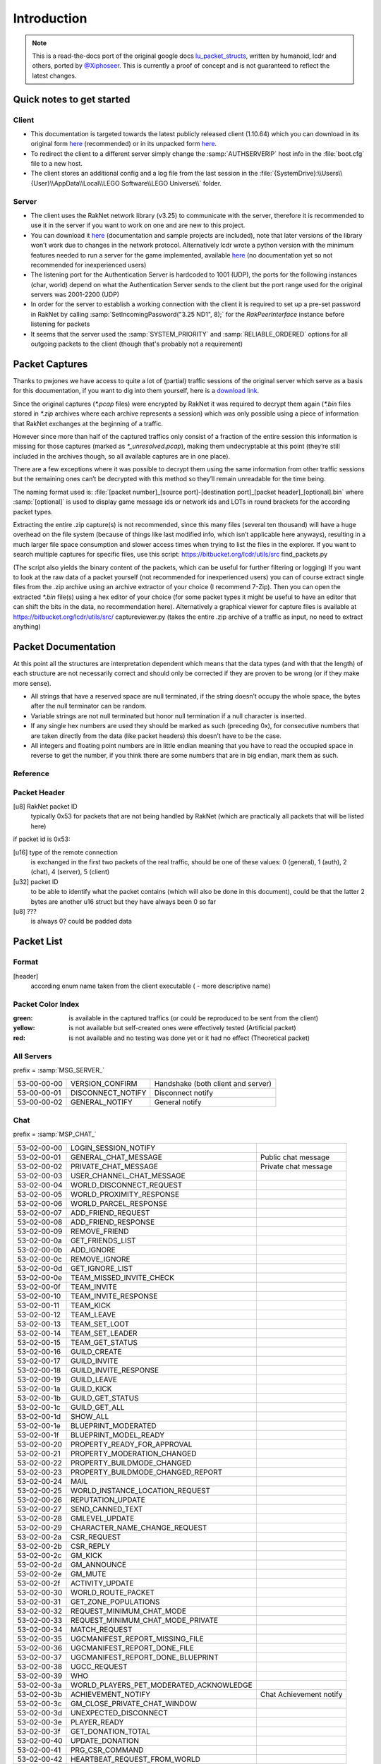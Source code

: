 Introduction
============

.. note ::
	This is a read-the-docs port of the original google docs `lu_packet_structs <https://docs.google.com/document/d/1v9GB1gNwO0C81Rhd4imbaLN7z-R0zpK5sYJMbxPP3Kc>`_, written by humanoid, lcdr and others, ported by `@Xiphoseer <https://twitter.com/Xiposeer>`_. This is currently a proof of concept and is not guaranteed to reflect the latest changes.

Quick notes to get started
--------------------------

Client
^^^^^^

* This documentation is targeted towards the latest publicly released client (1.10.64) which you can download in its original form `here <https://mega.nz/#!zpQyzAyA!az8Omzz-mH-03nOT1-H5jpjm75x2ZyDAv9BikCUHxG8>`_ (recommended) or in its unpacked form `here <https://mega.nz/#!zhRzBa4C!B5eY94-6vYmjJYqXkDXDM5hiqkPhZ7yb9ShCHG3Lgo8>`_.
* To redirect the client to a different server simply change the :samp:`AUTHSERVERIP` host info in the :file:`boot.cfg` file to a new host.
* The client stores an additional config and a log file from the last session in the :file:`{SystemDrive}:\\Users\\{User}\\AppData\\Local\\LEGO Software\\LEGO Universe\\` folder.

Server
^^^^^^

* The client uses the RakNet network library (v3.25) to communicate with the server, therefore it is recommended to use it in the server if you want to work on one and are new to this project.
* You can download it `here <http://www.raknet.com/raknet/downloads/RakNet-3.25.zip>`_ (documentation and sample projects are included), note that later versions of the library won’t work due to changes in the network protocol. Alternatively lcdr wrote a python version with the minimum features needed to run a server for the game implemented, available `here <https://bitbucket.org/lcdr/pyraknet>`_ (no documentation yet so not recommended for inexperienced users)
* The listening port for the Authentication Server is hardcoded to 1001 (UDP), the ports for the following instances (char, world) depend on what the Authentication Server sends to the client but the port range used for the original servers was 2001-2200 (UDP)
* In order for the server to establish a working connection with the client it is required to set up a pre-set password in RakNet by calling :samp:`SetIncomingPassword("3.25 ND1", 8);` for the `RakPeerInterface` instance before listening for packets
* It seems that the server used the :samp:`SYSTEM_PRIORITY` and :samp:`RELIABLE_ORDERED` options for all outgoing packets to the client (though that's probably not a requirement)

Packet Captures
---------------

Thanks to pwjones we have access to quite a lot of (partial) traffic sessions of the original server which serve as a basis for this documentation, if you want to dig into them yourself, here is a `download link <https://mega.co.nz/#F!yxIyxCpR!rNJ5Uub4RJNL8c6ZgM-Q0w>`_.

Since the original captures (`*.pcap` files) were encrypted by RakNet it was required to decrypt them again (`*.bin` files stored in `*.zip` archives where each archive represents a session) which was only possible using a piece of information that RakNet exchanges at the beginning of a traffic.

However since more than half of the captured traffics only consist of a fraction of the entire session this information is missing for those captures (marked as `*_unresolved.pcap`), making them undecryptable at this point (they’re still included in the archives though, so all available captures are in one place).

There are a few exceptions where it was possible to decrypt them using the same information from other traffic sessions but the remaining ones can’t be decrypted with this method so they’ll remain unreadable for the time being.

The naming format used is:
:file:`[packet number]_[source port]-[destination port]_[packet header]_[optional].bin`
where :samp:`[optional]` is used to display game message ids or network ids and LOTs in round brackets for the according packet types.

Extracting the entire .zip capture(s) is not recommended, since this many files (several ten thousand) will have a huge overhead on the file system (because of things like last modified info, which isn’t applicable here anyways), resulting in a much larger file space consumption and slower access times when trying to list the files in the explorer.
If you want to search multiple captures for specific files, use this script: https://bitbucket.org/lcdr/utils/src find_packets.py

(The script also yields the binary content of the packets, which can be useful for further filtering or logging)
If you want to look at the raw data of a packet yourself (not recommended for inexperienced users) you can of course extract single files from the .zip archive using an archive extractor of your choice (I recommend 7-Zip).
Then you can open the extracted `*.bin` file(s) using a hex editor of your choice (for some packet types it might be useful to have an editor that can shift the bits in the data, no recommendation here).
Alternatively a graphical viewer for capture files is available at https://bitbucket.org/lcdr/utils/src/ captureviewer.py (takes the entire .zip archive of a traffic as input, no need to extract anything)

Packet Documentation
--------------------

At this point all the structures are interpretation dependent which means that the data types (and with that the length) of each structure are not necessarily correct and should only be corrected if they are proven to be wrong (or if they make more sense).

* All strings that have a reserved space are null terminated, if the string doesn’t occupy the whole space, the bytes after the null terminator can be random.
* Variable strings are not null terminated but honor null termination if a null character is inserted.
* If any single hex numbers are used they should be marked as such (preceding 0x), for consecutive numbers that are taken directly from the data (like packet headers) this doesn’t have to be the case.
* All integers and floating point numbers are in little endian meaning that you have to read the occupied space in reverse to get the number, if you think there are some numbers that are in big endian, mark them as such.

Reference
^^^^^^^^^

.. glossary ::
	
	[xx-xx-xx-xx]
		first 4 bytes of the header (to go conform with decrypted packet file names)
	
	Artificial packet
		Packet was not captured in traffic logs, but tests with the ID show that it is recognized by the client.

	Theoretical packet
		Packet was not captured in traffic logs, but there is evidence in the client executable that the packet has this purpose. For server packets, once tests with the ID show that the client reacts to the packet, this should be changed to Artificial packet. For client packets, once we manage to get the client to send a packet of this type, this should be changed to normal packet.

	u8
		unsigned char (1 byte)
	
	u16
		unsigned short (2 bytes)

	u32
		unsigned long (4 bytes)

	u64
		unsigned long long (8 bytes)

	s32
		signed long (4 bytes)

	s64
		signed long long (8 bytes)

	bool
		boolean, can either be 1 or 0 (1 byte)
	
	bit
		“true” boolean, can either be 0 or 1, if there is a “flag” specifier then this defines whether a part of a packet (all structures that are indented one additional level) is included or not (1 bit)

	string
		char sequence (x bytes, null terminated (zero at the end)), 33 bytes long

	wstring
		wide char sequence (2*x bytes, null terminated (double zero at the end)), 66 bytes long
		(there are variants of these string types that are variable-length, they should be explicitly stated as variable length or somehow else be distinguished from the types above)

	LDF
		Lego data format, our unofficial name for the data format used in packets and configuration files (so far in binary, xml and config variations), see Appendix for definition

	LOT
		”Lego Object Template”?, determines the kind of object (whether it’s a player, an NPC, a tree, etc) and which components the object has (4 bytes)

	Object ID
		ID to distinguish each object in the game (e.g. player characters) (8 bytes)
	
	Network ID
		Temporary ID added by Raknet’s ReplicaManager, this is handled automatically and usually not important. Used to internally address objects for updates/destruction

	???
		this is unknown and should be investigated if possible

	L:n
		length specifier for n amounts of bytes, usually only temporarily used in the documentation to specify an unknown chunk of data (and replaced once the structure of that chunk is better known), in some instances the amount V is used to specify a variable amount of bytes

Packet Header
^^^^^^^^^^^^^

[u8] RakNet packet ID
	typically 0x53 for packets that are not being handled by RakNet (which are practically all packets that will be listed here)

if packet id is 0x53:

[u16] type of the remote connection
	is exchanged in the first two packets of the real traffic, should be one of these values: 0 (general), 1 (auth), 2 (chat), 4 (server), 5 (client)

[u32] packet ID
	to be able to identify what the packet contains (which will also be done in this document), could be that the latter 2 bytes are another u16 struct but they have always been 0 so far

[u8] ???
	is always 0? could be padded data

Packet List
-----------

Format
^^^^^^

[header]
	according enum name taken from the client executable ( - more descriptive name)

Packet Color Index
^^^^^^^^^^^^^^^^^^

:green: is available in the captured traffics (or could be reproduced to be sent from the client)
:yellow: is not available but self-created ones were effectively tested (Artificial packet)
:red: is not available and no testing was done yet or it had no effect (Theoretical packet)

All Servers
^^^^^^^^^^^
prefix = :samp:`MSG_SERVER_`

===========  ===================  ==========================================
53-00-00-00  VERSION_CONFIRM      Handshake (both client and server)
53-00-00-01  DISCONNECT_NOTIFY    Disconnect notify
53-00-00-02  GENERAL_NOTIFY       General notify
===========  ===================  ==========================================

Chat
^^^^
prefix = :samp:`MSP_CHAT_`

===========  =======================================  ===================================
53-02-00-00  LOGIN_SESSION_NOTIFY
53-02-00-01  GENERAL_CHAT_MESSAGE                     Public chat message
53-02-00-02  PRIVATE_CHAT_MESSAGE                     Private chat message
53-02-00-03  USER_CHANNEL_CHAT_MESSAGE
53-02-00-04  WORLD_DISCONNECT_REQUEST
53-02-00-05  WORLD_PROXIMITY_RESPONSE
53-02-00-06  WORLD_PARCEL_RESPONSE
53-02-00-07  ADD_FRIEND_REQUEST
53-02-00-08  ADD_FRIEND_RESPONSE
53-02-00-09  REMOVE_FRIEND
53-02-00-0a  GET_FRIENDS_LIST
53-02-00-0b  ADD_IGNORE
53-02-00-0c  REMOVE_IGNORE
53-02-00-0d  GET_IGNORE_LIST
53-02-00-0e  TEAM_MISSED_INVITE_CHECK
53-02-00-0f  TEAM_INVITE
53-02-00-10  TEAM_INVITE_RESPONSE
53-02-00-11  TEAM_KICK
53-02-00-12  TEAM_LEAVE
53-02-00-13  TEAM_SET_LOOT
53-02-00-14  TEAM_SET_LEADER
53-02-00-15  TEAM_GET_STATUS
53-02-00-16  GUILD_CREATE
53-02-00-17  GUILD_INVITE
53-02-00-18  GUILD_INVITE_RESPONSE
53-02-00-19  GUILD_LEAVE
53-02-00-1a  GUILD_KICK
53-02-00-1b  GUILD_GET_STATUS
53-02-00-1c  GUILD_GET_ALL
53-02-00-1d  SHOW_ALL
53-02-00-1e  BLUEPRINT_MODERATED
53-02-00-1f  BLUEPRINT_MODEL_READY
53-02-00-20  PROPERTY_READY_FOR_APPROVAL
53-02-00-21  PROPERTY_MODERATION_CHANGED
53-02-00-22  PROPERTY_BUILDMODE_CHANGED
53-02-00-23  PROPERTY_BUILDMODE_CHANGED_REPORT
53-02-00-24  MAIL
53-02-00-25  WORLD_INSTANCE_LOCATION_REQUEST
53-02-00-26  REPUTATION_UPDATE
53-02-00-27  SEND_CANNED_TEXT
53-02-00-28  GMLEVEL_UPDATE
53-02-00-29  CHARACTER_NAME_CHANGE_REQUEST
53-02-00-2a  CSR_REQUEST
53-02-00-2b  CSR_REPLY
53-02-00-2c  GM_KICK
53-02-00-2d  GM_ANNOUNCE
53-02-00-2e  GM_MUTE
53-02-00-2f  ACTIVITY_UPDATE
53-02-00-30  WORLD_ROUTE_PACKET
53-02-00-31  GET_ZONE_POPULATIONS
53-02-00-32  REQUEST_MINIMUM_CHAT_MODE
53-02-00-33  REQUEST_MINIMUM_CHAT_MODE_PRIVATE
53-02-00-34  MATCH_REQUEST
53-02-00-35  UGCMANIFEST_REPORT_MISSING_FILE
53-02-00-36  UGCMANIFEST_REPORT_DONE_FILE
53-02-00-37  UGCMANIFEST_REPORT_DONE_BLUEPRINT
53-02-00-38  UGCC_REQUEST
53-02-00-39  WHO
53-02-00-3a  WORLD_PLAYERS_PET_MODERATED_ACKNOWLEDGE
53-02-00-3b  ACHIEVEMENT_NOTIFY                       Chat Achievement notify
53-02-00-3c  GM_CLOSE_PRIVATE_CHAT_WINDOW
53-02-00-3d  UNEXPECTED_DISCONNECT
53-02-00-3e  PLAYER_READY
53-02-00-3f  GET_DONATION_TOTAL
53-02-00-40  UPDATE_DONATION
53-02-00-41  PRG_CSR_COMMAND
53-02-00-42  HEARTBEAT_REQUEST_FROM_WORLD
53-02-00-43  UPDATE_FREE_TRIAL_STATUS
===========  =======================================  ===================================

Client Auth
^^^^^^^^^^^
prefix = :samp:`MSG_AUTH_`

===========  =============================  =============================
53-01-00-00  LOGIN_REQUEST                  Login info
53-01-00-01  LOGOUT_REQUEST
53-01-00-02  CREATE_NEW_ACCOUNT_REQUEST
53-01-00-03  LEGOINTERFACE_AUTH_RESPONSE
53-01-00-04  SESSIONKEY_RECEIVED_CONFIRM
53-01-00-05  RUNTIME_CONFIG
===========  =============================  =============================

Client World
^^^^^^^^^^^^
prefix = :samp:`MSG_WORLD_`

id 00

===========  ======================================  ========================
53-04-00-01  CLIENT_VALIDATION                       Session info
53-04-00-02  CLIENT_CHARACTER_LIST_REQUEST
53-04-00-03  CLIENT_CHARACTER_CREATE_REQUEST
53-04-00-04  CLIENT_LOGIN_REQUEST                    Character selected
53-04-00-05  CLIENT_GAME_MSG
53-04-00-06  CLIENT_CHARACTER_DELETE_REQUEST
53-04-00-07  CLIENT_CHARACTER_RENAME_REQUEST
53-04-00-08  CLIENT_HAPPY_FLOWER_MODE_NOTIFY
53-04-00-09  CLIENT_SLASH_RELOAD_MAP                 Reload map cmd
53-04-00-0a  CLIENT_SLASH_PUSH_MAP_REQUEST           Push map req cmd
53-04-00-0b  CLIENT_SLASH_PUSH_MAP                   Push map cmd
53-04-00-0c  CLIENT_SLASH_PULL_MAP                   Pull map cmd
53-04-00-0d  CLIENT_LOCK_MAP_REQUEST
53-04-00-0e  CLIENT_GENERAL_CHAT_MESSAGE             General chat message
53-04-00-0f  CLIENT_HTTP_MONITOR_INFO_REQUEST
53-04-00-10  CLIENT_SLASH_DEBUG_SCRIPTS              Debug scripts cmd
53-04-00-11  CLIENT_MODELS_CLEAR
53-04-00-12  CLIENT_EXHIBIT_INSERT_MODEL
53-04-00-13  CLIENT_LEVEL_LOAD_COMPLETE              Character data request
53-04-00-14  CLIENT_TMP_GUILD_CREATE
53-04-00-15  CLIENT_ROUTE_PACKET                     Social?
53-04-00-16  CLIENT_POSITION_UPDATE                  Position update
53-04-00-17  CLIENT_MAIL
53-04-00-18  CLIENT_WORD_CHECK                       Whitelist word check
53-04-00-19  CLIENT_STRING_CHECK                     Whitelist string check
53-04-00-1a  CLIENT_GET_PLAYERS_IN_ZONE
53-04-00-1b  CLIENT_REQUEST_UGC_MANIFEST_INFO
53-04-00-1c  CLIENT_BLUEPRINT_GET_ALL_DATA_REQUEST
53-04-00-1d  CLIENT_CANCEL_MAP_QUEUE
53-04-00-1e  CLIENT_HANDLE_FUNNESS                   Performance issue?
53-04-00-1f  CLIENT_FAKE_PRG_CSR_MESSAGE
53-04-00-20  CLIENT_REQUEST_FREE_TRIAL_REFRESH
53-04-00-21  CLIENT_GM_SET_FREE_TRIAL_STATUS
===========  ======================================  ========================

// unsure about the next 3, depends on whether only MSG_WORLD_CLIENT_* names were used for packets or generally MSG_WORLD_* names (though the former wouldn’t make sense with the id 78 and leave it unoccupied)

===========  ======================================  ========================
53-04-00-22  Top 5 issues request                    Theoretical packet
53-04-00-23  UGC download failed?                    Theoretical packet
===========  ======================================  ========================

id from 24 to 77

===========  ======================================  ==============================================
53-04-00-78  UGC download failed                     (ID would fit with the biggest enum available)
===========  ======================================  ==============================================

World Server
^^^^^^^^^^^^
prefix = :samp:`MSG_CLIENT_`

===========  ======================================  ==================================
53-05-00-00  LOGIN_RESPONSE
53-05-00-01  LOGOUT_RESPONSE
53-05-00-02  LOAD_STATIC_ZONE                        World info
53-05-00-03  CREATE_OBJECT
53-05-00-04  CREATE_CHARACTER                        Character data
53-05-00-05  CREATE_CHARACTER_EXTENDED
53-05-00-06  CHARACTER_LIST_RESPONSE                 Character list
53-05-00-07  CHARACTER_CREATE_RESPONSE
53-05-00-08  CHARACTER_RENAME_RESPONSE               Character rename
53-05-00-09  CHAT_CONNECT_RESPONSE                   Chat service response
53-05-00-0a  AUTH_ACCOUNT_CREATE_RESPONSE
53-05-00-0b  DELETE_CHARACTER_RESPONSE
53-05-00-0c  GAME_MSG                                Server Update
53-05-00-0d  CONNECT_CHAT
53-05-00-0e  TRANSFER_TO_WORLD                       Redirection
53-05-00-0f  IMPENDING_RELOAD_NOTIFY
53-05-00-10  MAKE_GM_RESPONSE                        GMlevel change
53-05-00-11  HTTP_MONITOR_INFO_RESPONSE
53-05-00-12  SLASH_PUSH_MAP_RESPONSE                 Push map
53-05-00-13  SLASH_PULL_MAP_RESPONSE                 Pull map
53-05-00-14  SLASH_LOCK_MAP_RESPONSE                 Lock map
53-05-00-15  BLUEPRINT_SAVE_RESPONSE
53-05-00-16  BLUEPRINT_LUP_SAVE_RESPONSE
53-05-00-17  BLUEPRINT_LOAD_RESPONSE_ITEMID
53-05-00-18  BLUEPRINT_GET_ALL_DATA_RESPONSE
53-05-00-19  MODEL_INSTANTIATE_RESPONSE
53-05-00-1a  DEBUG_OUTPUT
53-05-00-1b  ADD_FRIEND_REQUEST                      Friend request
53-05-00-1c  ADD_FRIEND_RESPONSE                     Friend request response
53-05-00-1d  REMOVE_FRIEND_RESPONSE                  Remove friend response
53-05-00-1e  GET_FRIENDS_LIST_RESPONSE               Friends list
53-05-00-1f  UPDATE_FRIEND_NOTIFY                    Friend update
53-05-00-20  ADD_IGNORE_RESPONSE                     Add blocked
53-05-00-21  REMOVE_IGNORE_RESPONSE                  Remove blocked
53-05-00-22  GET_IGNORE_LIST_RESPONSE                Blocked list
53-05-00-23  TEAM_INVITE
53-05-00-24  TEAM_INVITE_INITIAL_RESPONSE
53-05-00-25  GUILD_CREATE_RESPONSE
53-05-00-26  GUILD_GET_STATUS_RESPONSE               Guild get status
53-05-00-27  GUILD_INVITE
53-05-00-28  GUILD_INVITE_INITIAL_RESPONSE
53-05-00-29  GUILD_INVITE_FINAL_RESPONSE
53-05-00-2a  GUILD_INVITE_CONFIRM
53-05-00-2b  GUILD_ADD_PLAYER
53-05-00-2c  GUILD_REMOVE_PLAYER
53-05-00-2d  GUILD_LOGIN_LOGOUT                      Guild login/logout
53-05-00-2e  GUILD_RANK_CHANGE
53-05-00-2f  GUILD_DATA
53-05-00-30  GUILD_STATUS
53-05-00-31  MAIL
53-05-00-32  DB_PROXY_RESULT
53-05-00-33  SHOW_ALL_RESPONSE                       Online player list
53-05-00-34  WHO_RESPONSE                            Player location response
53-05-00-35  SEND_CANNED_TEXT                        Chat message send failure response
53-05-00-36  UPDATE_CHARACTER_NAME
53-05-00-37  SET_NETWORK_SIMULATOR
53-05-00-38  INVALID_CHAT_MESSAGE
53-05-00-39  MINIMUM_CHAT_MODE_RESPONSE
53-05-00-3a  MINIMUM_CHAT_MODE_RESPONSE_PRIVATE
53-05-00-3b  CHAT_MODERATION_STRING
53-05-00-3c  UGC_MANIFEST_RESPONSE
53-05-00-3d  IN_LOGIN_QUEUE
53-05-00-3e  SERVER_STATES                           Server states/status
53-05-00-3f  GM_CLOSE_TARGET_CHAT_WINDOW             GM quit private chat
53-05-00-40  GENERAL_TEXT_FOR_LOCALIZATION
53-05-00-41  UPDATE_FREE_TRIAL_STATUS
===========  ======================================  ==================================

Chat packets
------------

Server-to-Client
^^^^^^^^^^^^^^^^

[53-02-00-01] (chat message)
""""""""""""""""""""""""""""
:[u64]:			???
:[u8]:			chat channel, always 0x04 for public-chat so far.
:[u8]:			this seems to be chat message length (including null terminator, so bytelength is this * 2) , but the chat message is a wstring, why would it need a length specifier? also it seems not to have any effect if you change this (probably due to the way the client wstring parser works)
:[L\:3]:			???, still message length ?
:[wstring]:		Sender name, empty string is treated as System message
:[u64]:			Sender objectID
:[u16]:			???
:[bool]:		is sender a mythran, if true, chat shows “Mythran” instead of real name
:[wstring variable length]: Chat message

[53-02-00-02] (private chat message)
""""""""""""""""""""""""""""""""""""
:[u64]: 		???, always 0?
:[u8]:			chat channel
:[u8]:			this seems to be chat message length (including null terminator, so bytelength is this * 2) , but the chat message is a wstring, why would it need a length specifier? also it seems not to have any effect if you change this (probably due to the way the client wstring parser works)
:[L\:3]:		???, still message length ?
:[wstring]:		Sender name
:[s64]:			Sender objectID
:[u16]:			???
:[bool]:		is sender a mythran, if true, chat shows “Mythran” instead of real name
:[wstring]:		Recipient name
:[bool]:		is recipient a mythran, if true, chat shows “Mythran” instead of real name
:[u8]:			return code
    			values:
			    	:0: Success
			    	:1: Not online
			    	:2: Error/Failure
			    	:3: Occurred in packets but i have no idea what it does (seems like success), seems like this always is in incoming packets (not sent from local char)

:[wstring variable length]: Chat message

.. note :: sender name, sender objectID needs to be set by the server before broadcasting

Client-to-Server
^^^^^^^^^^^^^^^^

[53-02-00-07] (add friend request)
""""""""""""""""""""""""""""""""""
:[u64]:		???, always 0?
:[wstring]:	Name of person to be added as friend
:[bool]:	is request best friend request

[53-02-00-08] (add friend response)
"""""""""""""""""""""""""""""""""""
:[u64]:		???, always 0?
:[u8]:		return code, values:

			:0: Accepted
			:1: Declined
			:3: Invite window closed 
:[wstring]: Name of person to be added as friend

[53-02-00-09] (remove friend)
"""""""""""""""""""""""""""""
:[u64]:		???, always 0?
:[wstring]:	name of friend to be removed

[53-02-00-0a] (get friends list)
""""""""""""""""""""""""""""""""
:[u64]:		???, always 0? (was always 0 in the captures)
			respond to this with 53-05-00-1e Friends list

[53-02-00-0f] (team invite)
"""""""""""""""""""""""""""
:[u64]:		???, always 0?
:[wstring]:	Invited person's name

[53-02-00-10] (team invite response)
""""""""""""""""""""""""""""""""""""
:[u64]:		???, always 0?
:[bool]:	is invite denied
:[s64]:		Inviter's object ID


Appendix A: LEGO data format and data type IDs
----------------------------------------------

LDF is used in boot.cfg, client xml settings, .luz and .lvl files, and the binary part of the chardata packet.

This binary data format is used in various packets, for example the chardata packet.

:[u32]: number of keys

	:[u8]: key length in bytes
	:[wchar]: key
	:[u8]: data type (see below)
	:[according to data type]: data

The text format has the format: :samp:`key=type:value`

:0:   String (variable wstring?)
:1:   s32
:2:   ??? (haven’t found an occurrence of this type so far)
:3:   Float (32bit, signed)
:4:   ??? (Location&Size, appeared on lwo_override.xml)
:5:   u32
:6:   ??? (haven’t found an occurrence of this type so far)
:7:   Boolean (8bit, 0 or 1)
:8:   s64
:9:   s64, Used only for (object?) IDs?
:10:  ??? (haven’t found an occurrence of this type so far)
:11:  ??? (haven’t found an occurrence of this type so far)
:12:  ??? (haven’t found an occurrence of this type so far)
:13:  in chardata this was XML data, in client settings checksum, in lvl files strings/GUIDs (maybe it's for bytes)

Appendix B: Maps info and checksum
----------------------------------

Here are the checksums I found.  Probably need to go back through and find the different map instances if I can.

==========================  ==========  ==================================
Map Name                    Zone ID     Checksum
==========================  ==========  ==================================
Venture Explorer            1000        7c 08 b8 20
Return to Venture Explorer  1001        3c 0a 68 26
Avant Gardens               1100        11 55 52 49
Avant Gardens Survival      1101        e2 14 82 53
Spider Queen Battle         1102        da 03 d4 0f
Block Yard                  1150        da 03 d4 0f
Avant Grove                 1151        03 03 89 0a
Nimbus Station              1200        30 6b 1e da
Pet Cove                    1201        30 13 6e 47
Vertigo Loop Racetrack      1203        02 05 fc 10
Battle of Nimbus Station    1204        58 02 d4 07
Nimbus Rock                 1250        91 01 8d 05
Nimbus Isle                 1251        5d 04 4f 09
Frostburgh                  1260        currently disabled in the client
Gnarled Forest              1300        90 c2 ea 12
Canyon Cove                 1302        ef 02 77 0b
Keelhaul Canyon             1303        todo
Chantey Shantey             1350        5c 01 b6 04
Forbidden Valley            1400        0d 76 19 85
Forbidden Valley Dragon     1402        87 01 f5 02
Dragonmaw Chasm             1403        4e 0f 85 81
Raven Bluff                 1450        26 01 f0 03
Starbase 3001               1600        ee 02 c2 07
Deep Freeze                 1601        06 01 32 02
Robot City                  1602        7f 03 93 07
Moon Base                   1603        ad 01 3b 04
Portabello                  1604        dd 07 15 18
LEGO Club                   1700        38 01 04 02
Crux Prime                  1800        99 a3 17 4b
Nexus Tower                 1900        3c f4 4a 9e
Ninjago                     2000        74 2c 69 4d
Frakjaw Battle              2001        ef 00 eb 09
==========================  ==========  ==================================

